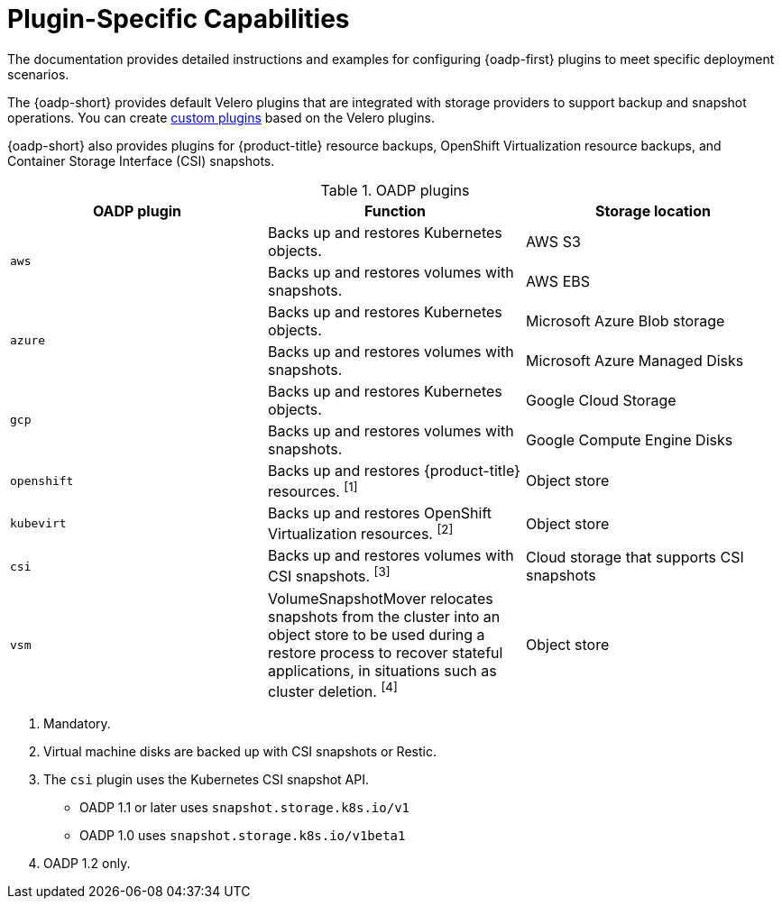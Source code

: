 // Module included in the following assemblies:
//
// * backup_and_restore/application_backup_and_restore/oadp-features-plugins.adoc

:_mod-docs-content-type: CONCEPT
[id="oadp-plugins_{context}"]
= Plugin-Specific Capabilities

[role="_abstract"]
The documentation provides detailed instructions and examples for configuring {oadp-first} plugins to meet specific deployment scenarios.

The {oadp-short} provides default Velero plugins that are integrated with storage providers to support backup and snapshot operations. You can create link:https://{velero-domain}/docs/v{velero-version}/custom-plugins/[custom plugins] based on the Velero plugins.

{oadp-short} also provides plugins for {product-title} resource backups, OpenShift Virtualization resource backups, and Container Storage Interface (CSI) snapshots.

[cols="3", options="header"]
.OADP plugins
|===
|OADP plugin |Function |Storage location

.2+|`aws` |Backs up and restores Kubernetes objects. |AWS S3
|Backs up and restores volumes with snapshots. |AWS EBS

ifndef::openshift-rosa,openshift-rosa-hcp[]
.2+|`azure` |Backs up and restores Kubernetes objects. |Microsoft Azure Blob storage
|Backs up and restores volumes with snapshots. |Microsoft Azure Managed Disks

.2+|`gcp` |Backs up and restores Kubernetes objects. |Google Cloud Storage
|Backs up and restores volumes with snapshots. |Google Compute Engine Disks
endif::openshift-rosa,openshift-rosa-hcp[]

|`openshift` |Backs up and restores {product-title} resources. ^[1]^ |Object store

|`kubevirt` |Backs up and restores OpenShift Virtualization resources. ^[2]^ |Object store

|`csi` |Backs up and restores volumes with CSI snapshots. ^[3]^ |Cloud storage that supports CSI snapshots

|`vsm` |VolumeSnapshotMover relocates snapshots from the cluster into an object store to be used during a restore process to recover stateful applications, in situations such as cluster deletion. ^[4]^ |Object store
|===
[.small]
--
1. Mandatory.
2. Virtual machine disks are backed up with CSI snapshots or Restic.
3. The `csi` plugin uses the Kubernetes CSI snapshot API.
* OADP 1.1 or later uses `snapshot.storage.k8s.io/v1`
* OADP 1.0 uses `snapshot.storage.k8s.io/v1beta1`
4. OADP 1.2 only.
--
